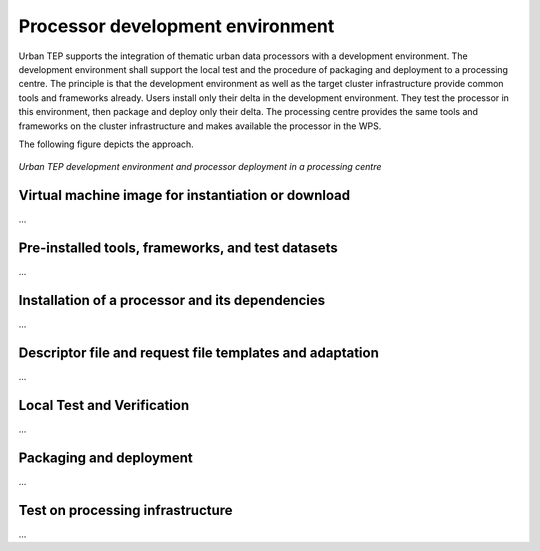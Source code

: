 .. _bcpc_components_list :

Processor development environment
=================================

Urban TEP supports the integration of thematic urban data processors
with a development environment. The development environment shall
support the local test and the procedure of packaging and deployment
to a processing centre. The principle is that the development
environment as well as the target cluster infrastructure provide
common tools and frameworks already. Users install only their delta in
the development environment. They test the processor in this
environment, then package and deploy only their delta. The processing
centre provides the same tools and frameworks on the cluster
infrastructure and makes available the processor in the WPS.

The following figure depicts the approach.

.. figure:: devel-env-1.png
   :scale: 65
   :align: center

   *Urban TEP development environment and processor deployment in a processing centre*

Virtual machine image for instantiation or download
---------------------------------------------------

...

Pre-installed tools, frameworks, and test datasets
--------------------------------------------------

...

Installation of a processor and its dependencies
------------------------------------------------

...

Descriptor file and request file templates and adaptation
---------------------------------------------------------

...

Local Test and Verification
---------------------------

...

Packaging and deployment
------------------------

...

Test on processing infrastructure
---------------------------------

...
